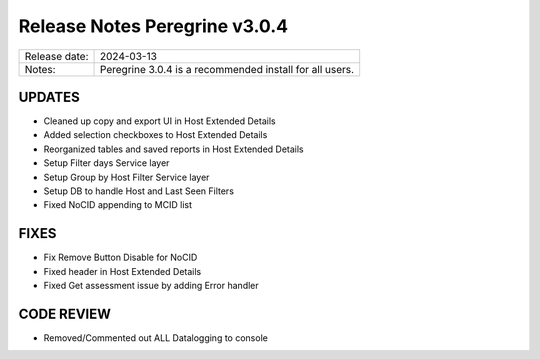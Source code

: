 Release Notes Peregrine v3.0.4
========================

============= =======================
Release date: 2024-03-13
Notes:        Peregrine 3.0.4 is a recommended install for all users. 
============= =======================

UPDATES
-------

- Cleaned up copy and export UI in Host Extended Details
- Added selection checkboxes to Host Extended Details
- Reorganized tables and saved reports in Host Extended Details
- Setup Filter days Service layer
- Setup Group by Host Filter Service layer
- Setup DB to handle Host and Last Seen Filters
- Fixed NoCID appending to MCID list

FIXES
-----

- Fix Remove Button Disable for NoCID
- Fixed header in Host Extended Details
- Fixed Get assessment issue by adding Error handler

CODE REVIEW
-----------

- Removed/Commented out ALL Datalogging to console

